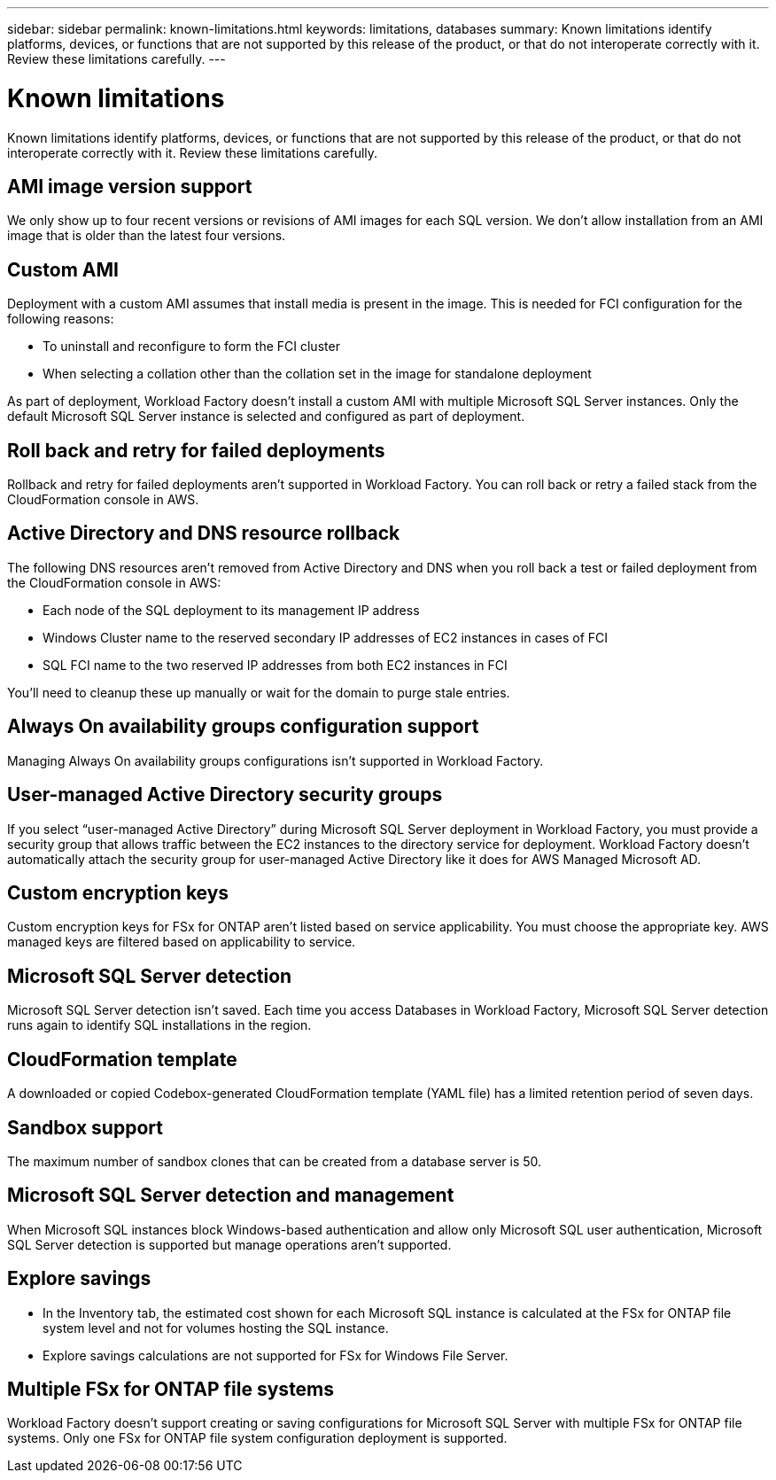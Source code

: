 ---
sidebar: sidebar
permalink: known-limitations.html
keywords: limitations, databases
summary: Known limitations identify platforms, devices, or functions that are not supported by this release of the product, or that do not interoperate correctly with it. Review these limitations carefully.
---

= Known limitations
:icons: font
:imagesdir: ./media/

[.lead]
Known limitations identify platforms, devices, or functions that are not supported by this release of the product, or that do not interoperate correctly with it. Review these limitations carefully.

== AMI image version support
We only show up to four recent versions or revisions of AMI images for each SQL version. We don't allow installation from an AMI image that is older than the latest four versions.

== Custom AMI
Deployment with a custom AMI assumes that install media is present in the image. This is needed for FCI configuration for the following reasons: 

* To uninstall and reconfigure to form the FCI cluster
* When selecting a collation other than the collation set in the image for standalone deployment

As part of deployment, Workload Factory doesn't install a custom AMI with multiple Microsoft SQL Server instances. Only the default Microsoft SQL Server instance is selected and configured as part of deployment.

== Roll back and retry for failed deployments 
Rollback and retry for failed deployments aren't supported in Workload Factory. You can roll back or retry a failed stack from the CloudFormation console in AWS. 

== Active Directory and DNS resource rollback
The following DNS resources aren't removed from Active Directory and DNS when you roll back a test or failed deployment from the CloudFormation console in AWS: 

* Each node of the SQL deployment to its management IP address
* Windows Cluster name to the reserved secondary IP addresses of EC2 instances in cases of FCI 
* SQL FCI name to the two reserved IP addresses from both EC2 instances in FCI

You'll need to cleanup these up manually or wait for the domain to purge stale entries. 

== Always On availability groups configuration support
Managing Always On availability groups configurations isn't supported in Workload Factory. 

== User-managed Active Directory security groups
If you select “user-managed Active Directory” during Microsoft SQL Server deployment in Workload Factory, you must provide a security group that allows traffic between the EC2 instances to the directory service for deployment. Workload Factory doesn't automatically attach the security group for user-managed Active Directory like it does for AWS Managed Microsoft AD.

== Custom encryption keys
Custom encryption keys for FSx for ONTAP aren't listed based on service applicability. You must choose the appropriate key. AWS managed keys are filtered based on applicability to service.

== Microsoft SQL Server detection
Microsoft SQL Server detection isn't saved. Each time you access Databases in Workload Factory, Microsoft SQL Server detection runs again to identify SQL installations in the region.

== CloudFormation template 
A downloaded or copied Codebox-generated CloudFormation template (YAML file) has a limited retention period of seven days. 

== Sandbox support
The maximum number of sandbox clones that can be created from a database server is 50.  

== Microsoft SQL Server detection and management
When Microsoft SQL instances block Windows-based authentication and allow only Microsoft SQL user authentication, Microsoft SQL Server detection is supported but manage operations aren't supported.

== Explore savings
* In the Inventory tab, the estimated cost shown for each Microsoft SQL instance is calculated at the FSx for ONTAP file system level and not for volumes hosting the SQL instance.
* Explore savings calculations are not supported for FSx for Windows File Server. 

== Multiple FSx for ONTAP file systems 
Workload Factory doesn't support creating or saving configurations for Microsoft SQL Server with multiple FSx for ONTAP file systems. Only one FSx for ONTAP file system configuration deployment is supported. 
